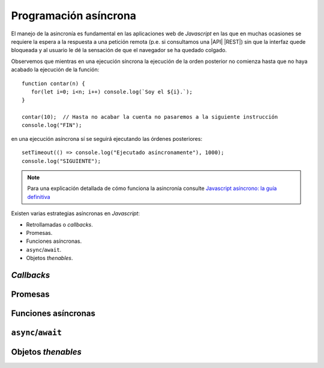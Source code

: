 .. highlight:: javascript

Programación asíncrona
**********************

.. Para la introducción:

   https://lemoncode.net/lemoncode-blog/2018/1/29/javascript-asincrono

.. Explicación de ejecución síncrona/asíncrona:

   https://medium.com/javascript-scene/10-interview-questions-every-javascript-developer-should-know-6fa6bdf5ad95#af67
                                                                                                                            
.. Explica con un ejemplo el infierno de los callbacks.
   https://dev.to/siwalikm/async-programming-basics-every-js-developer-should-know-in-2018-a9c
   
.. Otra buena explicación de Promise/async:
   https://medium.com/jspoint/javascript-promises-and-async-await-as-fast-as-possible-d7c8c8ff0abc

.. Explicación de objetos thenables (aquellos a los que se les puede aplicar await):
   https://dev.to/spaciecat/thenables-await-objects-and-cancel-or-defer-your-promises-1f12

El manejo de la asincronía es fundamental en las aplicaciones web de
*Javascript* en las que en muchas ocasiones se requiere la espera a la respuesta
a una petición remota (p.e. si consultamos una |API| |REST|) sin que la interfaz
quede bloqueada y al usuario le dé la sensación de que el navegador se ha quedado
colgado.

Observemos que mientras en una ejecución síncrona la ejecución de la orden
posterior no comienza hasta que no haya acabado la ejecución de la función::

   function contar(n) {
      for(let i=0; i<n; i++) console.log(`Soy el ${i}.`);
   }

   contar(10);  // Hasta no acabar la cuenta no pasaremos a la siguiente instrucción
   console.log("FIN");

en una ejecución asíncrona sí se seguirá ejecutando las órdenes posteriores::

   setTimeout(() => console.log("Ejecutado asíncronamente"), 1000);
   console.log("SIGUIENTE");

.. note:: Para una explicación detallada de cómo funciona la asincronía consulte
   `Javascript asíncrono: la guía definitiva`_

Existen varias estrategias asíncronas en *Javascript*:

* Retrollamadas o *callbacks*.
* Promesas.
* Funciones asíncronas.
* ``async``/``await``.
* Objetos *thenables*.

*Callbacks*
===========

Promesas
========

Funciones asíncronas
====================

``async``/``await``
===================

Objetos *thenables*
===================

.. |API| replace:: :abbr:`API (Application Programming Interface)`
.. |REST| replace:: :abbr:`REST (Representational State Transfer)`

.. _Javascript asíncrono\: la guía definitiva: https://lemoncode.net/lemoncode-blog/2018/1/29/javascript-asincrono
